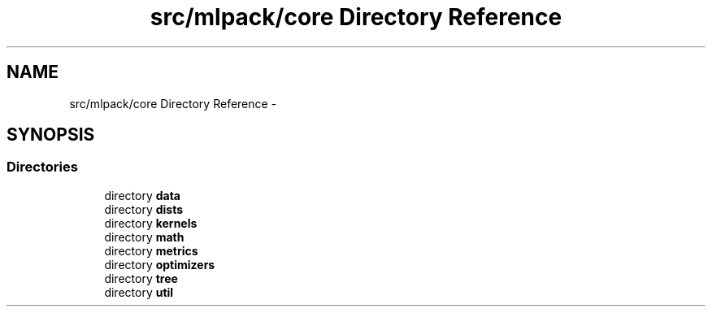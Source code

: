 .TH "src/mlpack/core Directory Reference" 3 "Sat Mar 14 2015" "Version 1.0.12" "mlpack" \" -*- nroff -*-
.ad l
.nh
.SH NAME
src/mlpack/core Directory Reference \- 
.SH SYNOPSIS
.br
.PP
.SS "Directories"

.in +1c
.ti -1c
.RI "directory \fBdata\fP"
.br
.ti -1c
.RI "directory \fBdists\fP"
.br
.ti -1c
.RI "directory \fBkernels\fP"
.br
.ti -1c
.RI "directory \fBmath\fP"
.br
.ti -1c
.RI "directory \fBmetrics\fP"
.br
.ti -1c
.RI "directory \fBoptimizers\fP"
.br
.ti -1c
.RI "directory \fBtree\fP"
.br
.ti -1c
.RI "directory \fButil\fP"
.br
.in -1c
